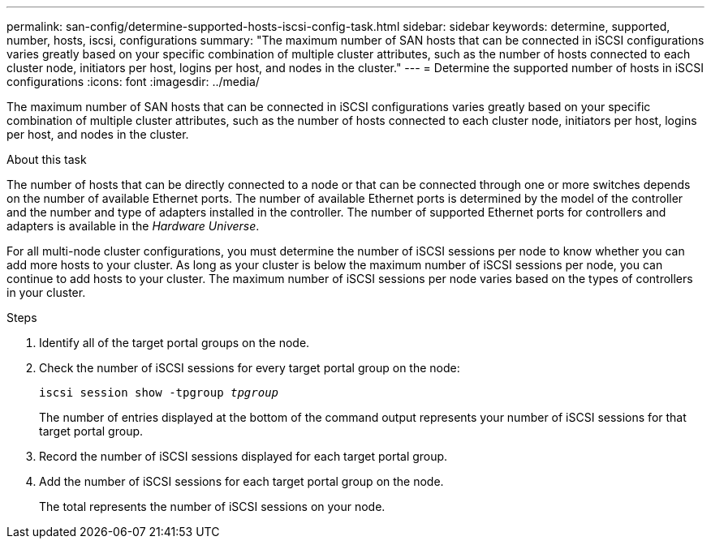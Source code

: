 ---
permalink: san-config/determine-supported-hosts-iscsi-config-task.html
sidebar: sidebar
keywords: determine, supported, number, hosts, iscsi, configurations
summary: "The maximum number of SAN hosts that can be connected in iSCSI configurations varies greatly based on your specific combination of multiple cluster attributes, such as the number of hosts connected to each cluster node, initiators per host, logins per host, and nodes in the cluster."
---
= Determine the supported number of hosts in iSCSI configurations
:icons: font
:imagesdir: ../media/

[.lead]
The maximum number of SAN hosts that can be connected in iSCSI configurations varies greatly based on your specific combination of multiple cluster attributes, such as the number of hosts connected to each cluster node, initiators per host, logins per host, and nodes in the cluster.

.About this task

The number of hosts that can be directly connected to a node or that can be connected through one or more switches depends on the number of available Ethernet ports. The number of available Ethernet ports is determined by the model of the controller and the number and type of adapters installed in the controller. The number of supported Ethernet ports for controllers and adapters is available in the _Hardware Universe_.

For all multi-node cluster configurations, you must determine the number of iSCSI sessions per node to know whether you can add more hosts to your cluster. As long as your cluster is below the maximum number of iSCSI sessions per node, you can continue to add hosts to your cluster. The maximum number of iSCSI sessions per node varies based on the types of controllers in your cluster.

.Steps

. Identify all of the target portal groups on the node.
. Check the number of iSCSI sessions for every target portal group on the node:
+
`iscsi session show -tpgroup _tpgroup_`
+
The number of entries displayed at the bottom of the command output represents your number of iSCSI sessions for that target portal group.

. Record the number of iSCSI sessions displayed for each target portal group.
. Add the number of iSCSI sessions for each target portal group on the node.
+
The total represents the number of iSCSI sessions on your node.
